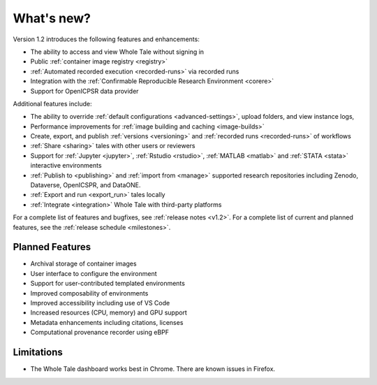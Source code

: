 .. _features:

What's new?
===========


Version 1.2 introduces the following features and enhancements:

- The ability to access and view Whole Tale without signing in
- Public :ref:`container image registry <registry>`
- :ref:`Automated recorded execution <recorded-runs>` via recorded runs
- Integration with the :ref:`Confirmable Reproducible Research Environment <corere>`
- Support for OpenICPSR data provider

Additional features include:

- The ability to override :ref:`default configurations <advanced-settings>`, 
  upload folders, and view instance logs,
- Performance improvements for :ref:`image building and caching <image-builds>`
- Create, export, and publish :ref:`versions <versioning>` and :ref:`recorded runs <recorded-runs>` of workflows
- :ref:`Share <sharing>` tales with other users or reviewers
- Support for :ref:`Jupyter <jupyter>`, :ref:`Rstudio <rstudio>`, 
  :ref:`MATLAB <matlab>` and :ref:`STATA <stata>` interactive environments
- :ref:`Publish to <publishing>` and :ref:`import from <manage>` supported 
  research repositories including Zenodo, Dataverse, OpenICSPR, and DataONE.
- :ref:`Export and run <export_run>` tales locally
- :ref:`Integrate <integration>` Whole Tale with third-party platforms

For a complete list of features and bugfixes, see :ref:`release notes <v1.2>`.
For a complete list of current and planned features, see the :ref:`release schedule <milestones>`.

Planned Features
----------------

- Archival storage of container images
- User interface to configure the environment
- Support for user-contributed templated environments
- Improved composability of environments
- Improved accessibility including use of VS Code
- Increased resources (CPU, memory) and GPU support
- Metadata enhancements including citations, licenses
- Computational provenance recorder using eBPF

Limitations
-----------
* The Whole Tale dashboard works best in Chrome. There are known issues in
  Firefox.
